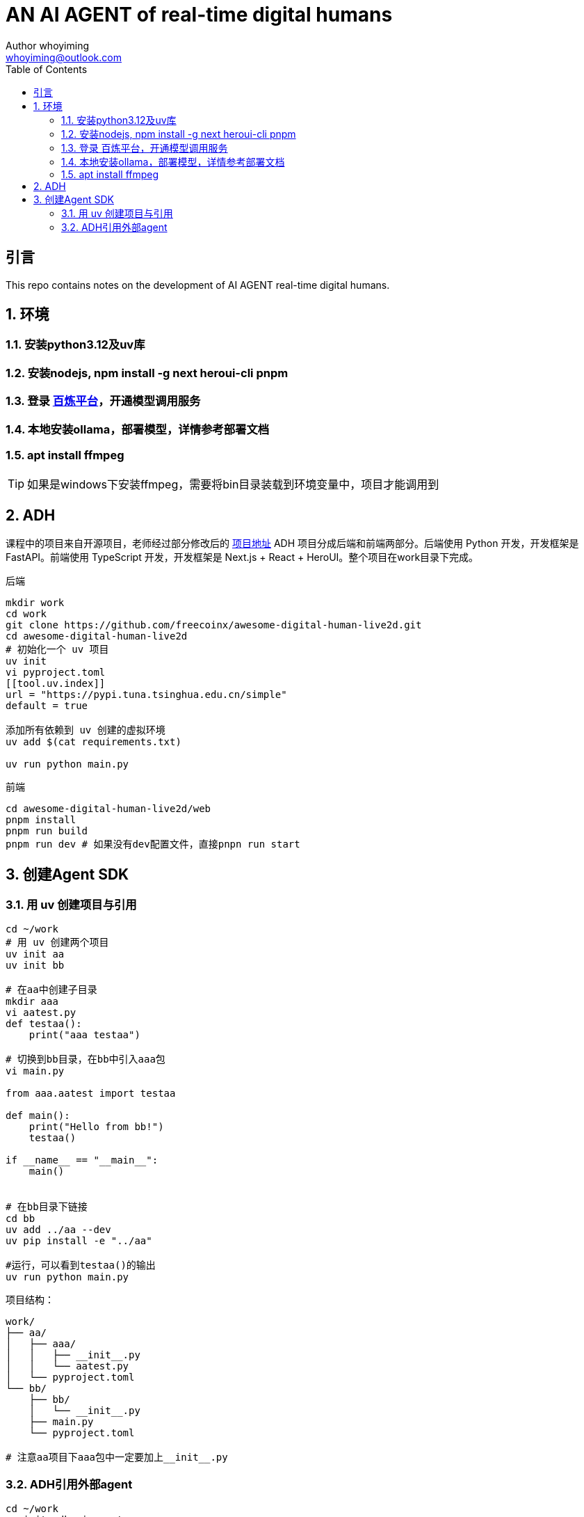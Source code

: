 = AN AI AGENT of real-time digital humans
Author whoyiming <whoyiming@outlook.com>
:doctype: book
:source-highlighter: highlightjs
:toc: left
:toclevels: 3
:sectnums:
:sectid:
:icons: fon

[preface]
== 引言
This repo contains notes on the development of AI AGENT real-time digital humans.

== 环境
=== 安装python3.12及uv库
=== 安装nodejs, npm install -g next heroui-cli pnpm
=== 登录 https://www.aliyun.com/product/bailian[百炼平台]，开通模型调用服务
=== 本地安装ollama，部署模型，详情参考部署文档
=== apt install ffmpeg

[TIP]
如果是windows下安装ffmpeg，需要将bin目录装载到环境变量中，项目才能调用到

== ADH
课程中的项目来自开源项目，老师经过部分修改后的 https://github.com/freecoinx/awesome-digital-human-live2d[项目地址]
ADH 项目分成后端和前端两部分。后端使用 Python 开发，开发框架是 FastAPI。前端使用 TypeScript 开发，开发框架是 Next.js + React + HeroUI。整个项目在work目录下完成。

后端
[soruce, terminal]
----
mkdir work
cd work
git clone https://github.com/freecoinx/awesome-digital-human-live2d.git
cd awesome-digital-human-live2d
# 初始化一个 uv 项目
uv init
vi pyproject.toml
[[tool.uv.index]]
url = "https://pypi.tuna.tsinghua.edu.cn/simple" 
default = true

添加所有依赖到 uv 创建的虚拟环境
uv add $(cat requirements.txt)

uv run python main.py
----

前端
[soruce, terminal]
----
cd awesome-digital-human-live2d/web
pnpm install
pnpm run build
pnpm run dev # 如果没有dev配置文件，直接pnpn run start

----

== 创建Agent SDK
=== 用 uv 创建项目与引用
[soruce, terminal]
----
cd ~/work
# 用 uv 创建两个项目
uv init aa
uv init bb

# 在aa中创建子目录
mkdir aaa
vi aatest.py
def testaa():
    print("aaa testaa")

# 切换到bb目录，在bb中引入aaa包
vi main.py

from aaa.aatest import testaa

def main():
    print("Hello from bb!")
    testaa()

if __name__ == "__main__":
    main()


# 在bb目录下链接
cd bb
uv add ../aa --dev
uv pip install -e "../aa"

#运行，可以看到testaa()的输出
uv run python main.py
----
项目结构：
[source,tree]
----
work/
├── aa/
│   ├── aaa/
│   │   ├── __init__.py
│   │   └── aatest.py
│   └── pyproject.toml
└── bb/
    ├── bb/
    │   └── __init__.py
    ├── main.py
    └── pyproject.toml

# 注意aa项目下aaa包中一定要加上__init__.py
----

=== ADH引用外部agent
[soruce, terminal]
----
cd ~/work
uv init adh_ai_agent
git clone https://gitee.com/mozilla88/adh_agent_tutorial.git
cd adh_ai_agent
# lesson_03是一个关于24点的agent
cp ~/work/adh_agent_tutorial/lesson_03/adh_ai_agent/*.py .

# 编辑 pyproject.toml
[[tool.uv.index]]
url = "https://pypi.tuna.tsinghua.edu.cn/simple"
default = true

[build-system]
requires = ["setuptools>=42"]
build-backend = "setuptools.build_meta"

# 添加依赖
uv add openai-agents

# 将adh_ai_agent添加到awesome-digital-human-live2d
uv add ../adh_ai_agent --dev
uv pip install -e "../adh_ai_agent"

# configs/agents 子目录中为 OutsideAgent 创建一个配置文件 outsideAgent.yaml
# adh_ai_agent的play_24_points_game_v2.py 可以修改模型的apikey和url
# 配置完成后，切换到awesome-digital-human-live2d，uv run python main.py,就可以调用外部agent，测试24点
----


